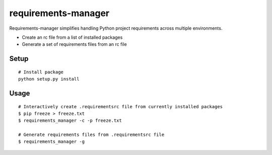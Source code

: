 requirements-manager
====================

Requirements-manager simplifies handling Python project requirements across multiple environments.

- Create an rc file from a list of installed packages
- Generate a set of requirements files from an rc file

Setup
------------

::

    # Install package
    python setup.py install

Usage
-----

::

    # Interactively create .requirementsrc file from currently installed packages
    $ pip freeze > freeze.txt
    $ requirements_manager -c -p freeze.txt

    # Generate requirements files from .requirementsrc file
    $ requirements_manager -g
